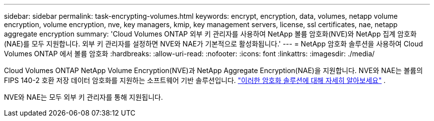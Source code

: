 ---
sidebar: sidebar 
permalink: task-encrypting-volumes.html 
keywords: encrypt, encryption, data, volumes, netapp volume encryption, volume encryption, nve, key managers, kmip, key management servers, license, ssl certificates, nae, netapp aggregate encryption 
summary: 'Cloud Volumes ONTAP 외부 키 관리자를 사용하여 NetApp 볼륨 암호화(NVE)와 NetApp 집계 암호화(NAE)를 모두 지원합니다.  외부 키 관리자를 설정하면 NVE와 NAE가 기본적으로 활성화됩니다.' 
---
= NetApp 암호화 솔루션을 사용하여 Cloud Volumes ONTAP 에서 볼륨 암호화
:hardbreaks:
:allow-uri-read: 
:nofooter: 
:icons: font
:linkattrs: 
:imagesdir: ./media/


[role="lead"]
Cloud Volumes ONTAP NetApp Volume Encryption(NVE)과 NetApp Aggregate Encryption(NAE)을 지원합니다.  NVE와 NAE는 볼륨의 FIPS 140-2 호환 저장 데이터 암호화를 지원하는 소프트웨어 기반 솔루션입니다. link:concept-security.html["이러한 암호화 솔루션에 대해 자세히 알아보세요"] .

NVE와 NAE는 모두 외부 키 관리자를 통해 지원됩니다.

ifdef::aws[] endif::aws[] ifdef::azure[] endif::azure[] ifdef::gcp[] endif::gcp[] ifdef::aws[] endif::aws[] ifdef::azure[] endif::azure[] ifdef::gcp[] endif::gcp[]
